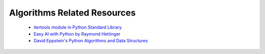 ============================
Algorithms Related Resources
============================


 - `itertools module in Python Standard Library`_
 - `Easy AI with Python by Raymond Hettinger`_
 - `David Eppstein's Python Algorithms and Data Structures`_


.. _Easy AI with Python by Raymond Hettinger: http://us.pycon.org/2009/conference/schedule/event/71/
.. _itertools module in Python Standard Library: http://docs.python.org/3.1/library/itertools.html
.. _David Eppstein's Python Algorithms and Data Structures: http://www.ics.uci.edu/~eppstein/PADS/
